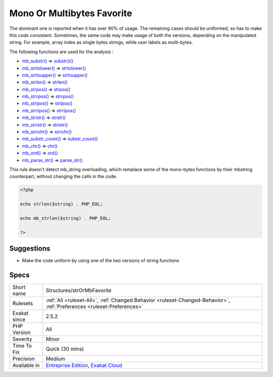 .. _structures-strormbfavorite:

.. _mono-or-multibytes-favorite:

Mono Or Multibytes Favorite
+++++++++++++++++++++++++++

.. meta::
	:description:
		Mono Or Multibytes Favorite: PHP handles strings wity bytes, and also support multibytes with the mbstring extension.
	:twitter:card: summary_large_image
	:twitter:site: @exakat
	:twitter:title: Mono Or Multibytes Favorite
	:twitter:description: Mono Or Multibytes Favorite: PHP handles strings wity bytes, and also support multibytes with the mbstring extension
	:twitter:creator: @exakat
	:twitter:image:src: https://www.exakat.io/wp-content/uploads/2020/06/logo-exakat.png
	:og:image: https://www.exakat.io/wp-content/uploads/2020/06/logo-exakat.png
	:og:title: Mono Or Multibytes Favorite
	:og:type: article
	:og:description: PHP handles strings wity bytes, and also support multibytes with the mbstring extension
	:og:url: https://exakat.readthedocs.io/en/latest/Reference/Rules/Mono Or Multibytes Favorite.html
	:og:locale: en
.. raw:: html	<script type="application/ld+json">{"@context":"https:\/\/schema.org","@graph":[{"@type":"WebPage","@id":"https:\/\/php-tips.readthedocs.io\/en\/latest\/Reference\/Rules\/Structures\/strOrMbFavorite.html","url":"https:\/\/php-tips.readthedocs.io\/en\/latest\/Reference\/Rules\/Structures\/strOrMbFavorite.html","name":"Mono Or Multibytes Favorite","isPartOf":{"@id":"https:\/\/www.exakat.io\/"},"datePublished":"Fri, 10 Jan 2025 09:46:18 +0000","dateModified":"Fri, 10 Jan 2025 09:46:18 +0000","description":"PHP handles strings wity bytes, and also support multibytes with the mbstring extension","inLanguage":"en-US","potentialAction":[{"@type":"ReadAction","target":["https:\/\/exakat.readthedocs.io\/en\/latest\/Mono Or Multibytes Favorite.html"]}]},{"@type":"WebSite","@id":"https:\/\/www.exakat.io\/","url":"https:\/\/www.exakat.io\/","name":"Exakat","description":"Smart PHP static analysis","inLanguage":"en-US"}]}</script>PHP handles strings wity bytes, and also support multibytes with the mbstring extension. This analysis reports when the mono or the multi byte version has dominance.

The dominant one is reported when it has over 90% of usage. The remaining cases should be uniformed, so has to make this code consistent.
Sometimes, the same code may make usage of both the versions, depending on the manipulated string. For example, array index as single bytes strings, while user labels as multi-bytes. 

The following functions are used for the analysis : 

+ `mb_substr() <https://www.php.net/mb_substr>`_       =>  `substr()() <https://www.php.net/substr>`_
+ `mb_strtolower() <https://www.php.net/mb_strtolower>`_   =>  `strtolower() <https://www.php.net/strtolower>`_
+ `mb_strtoupper() <https://www.php.net/mb_strtoupper>`_   =>  `strtoupper() <https://www.php.net/strtoupper>`_
+ `mb_strlen() <https://www.php.net/mb_strlen>`_       =>  `strlen() <https://www.php.net/strlen>`_
+ `mb_strpos() <https://www.php.net/mb_strpos>`_       =>  `strpos() <https://www.php.net/strpos>`_
+ `mb_strrpos() <https://www.php.net/mb_strrpos>`_      =>  `strrpos() <https://www.php.net/strrpos>`_
+ `mb_stripos() <https://www.php.net/mb_stripos>`_      =>  `stripos() <https://www.php.net/stripos>`_
+ `mb_strripos() <https://www.php.net/mb_strripos>`_     =>  `strripos() <https://www.php.net/strripos>`_
+ `mb_strstr() <https://www.php.net/mb_strstr>`_       =>  `strstr() <https://www.php.net/strstr>`_
+ `mb_stristr() <https://www.php.net/mb_stristr>`_      =>  `stristr() <https://www.php.net/stristr>`_
+ `mb_strrchr() <https://www.php.net/mb_strrchr>`_      =>  `strrchr() <https://www.php.net/strrchr>`_
+ `mb_substr_count() <https://www.php.net/mb_substr_count>`_ =>  `substr_count() <https://www.php.net/substr_count>`_
+ `mb_chr() <https://www.php.net/mb_chr>`_          =>  `chr() <https://www.php.net/chr>`_
+ `mb_ord() <https://www.php.net/mb_ord>`_          =>  `ord() <https://www.php.net/ord>`_
+ `mb_parse_str() <https://www.php.net/mb_parse_str>`_    =>  `parse_str() <https://www.php.net/parse_str>`_
This rule doesn't detect mb_string overloading, which remplace some of the mono-bytes functions by their mbstring counterpart, without changing the calls in the code.

.. code-block:: php
   
   <?php
   
   echo strlen($string) . PHP_EOL;
   
   echo mb_strlen($string) . PHP_EOL;
   
   ?>

Suggestions
___________

* Make the code uniform by using one of the two versions of string functions




Specs
_____

+--------------+-------------------------------------------------------------------------------------------------------------------------+
| Short name   | Structures/strOrMbFavorite                                                                                              |
+--------------+-------------------------------------------------------------------------------------------------------------------------+
| Rulesets     | :ref:`All <ruleset-All>`, :ref:`Changed Behavior <ruleset-Changed-Behavior>`, :ref:`Preferences <ruleset-Preferences>`  |
+--------------+-------------------------------------------------------------------------------------------------------------------------+
| Exakat since | 2.5.2                                                                                                                   |
+--------------+-------------------------------------------------------------------------------------------------------------------------+
| PHP Version  | All                                                                                                                     |
+--------------+-------------------------------------------------------------------------------------------------------------------------+
| Severity     | Minor                                                                                                                   |
+--------------+-------------------------------------------------------------------------------------------------------------------------+
| Time To Fix  | Quick (30 mins)                                                                                                         |
+--------------+-------------------------------------------------------------------------------------------------------------------------+
| Precision    | Medium                                                                                                                  |
+--------------+-------------------------------------------------------------------------------------------------------------------------+
| Available in | `Entreprise Edition <https://www.exakat.io/entreprise-edition>`_, `Exakat Cloud <https://www.exakat.io/exakat-cloud/>`_ |
+--------------+-------------------------------------------------------------------------------------------------------------------------+


